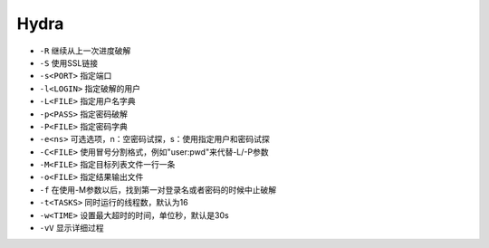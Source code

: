 Hydra
--------------------------------

- ``-R`` 继续从上一次进度破解
- ``-S`` 使用SSL链接
- ``-s<PORT>`` 指定端口
- ``-l<LOGIN>`` 指定破解的用户
- ``-L<FILE>`` 指定用户名字典
- ``-p<PASS>`` 指定密码破解
- ``-P<FILE>`` 指定密码字典
- ``-e<ns>`` 可选选项，n：空密码试探，s：使用指定用户和密码试探
- ``-C<FILE>`` 使用冒号分割格式，例如"user:pwd"来代替-L/-P参数
- ``-M<FILE>`` 指定目标列表文件一行一条
- ``-o<FILE>`` 指定结果输出文件
- ``-f`` 在使用-M参数以后，找到第一对登录名或者密码的时候中止破解
- ``-t<TASKS>`` 同时运行的线程数，默认为16
- ``-w<TIME>`` 设置最大超时的时间，单位秒，默认是30s
- ``-vV`` 显示详细过程
